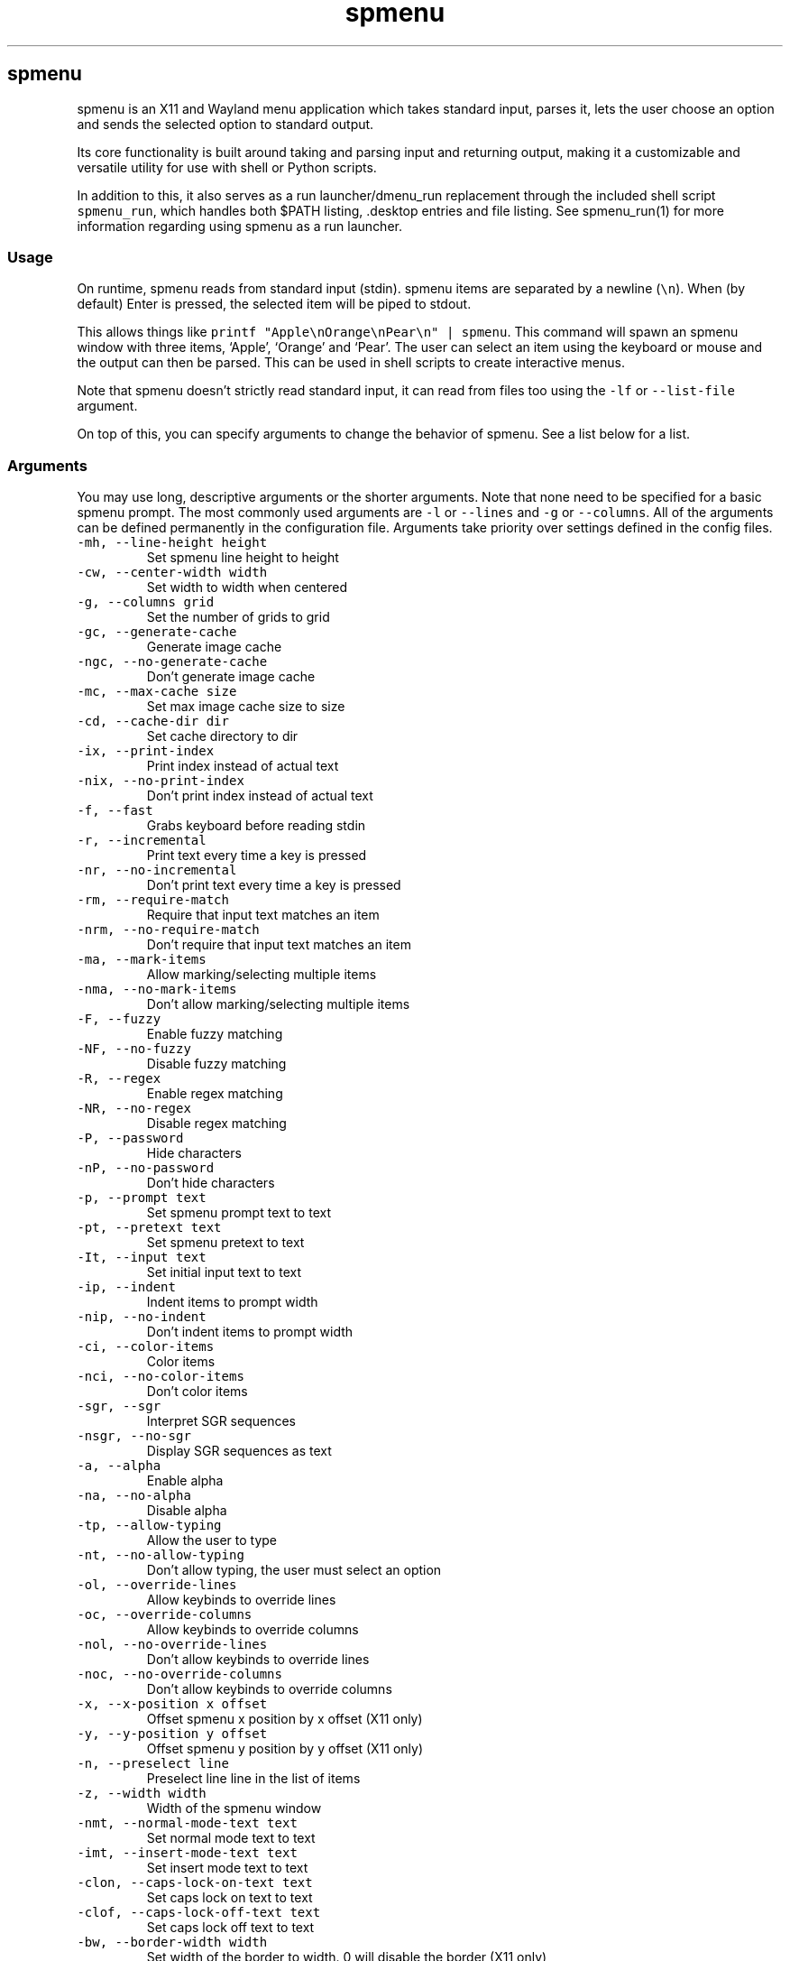 '\" t
.\" Automatically generated by Pandoc 3.1.2
.\"
.\" Define V font for inline verbatim, using C font in formats
.\" that render this, and otherwise B font.
.ie "\f[CB]x\f[]"x" \{\
. ftr V B
. ftr VI BI
. ftr VB B
. ftr VBI BI
.\}
.el \{\
. ftr V CR
. ftr VI CI
. ftr VB CB
. ftr VBI CBI
.\}
.TH "spmenu" "1" "" "3.2" "fancy dynamic menu"
.hy
.SH spmenu
.PP
spmenu is an X11 and Wayland menu application which takes standard
input, parses it, lets the user choose an option and sends the selected
option to standard output.
.PP
Its core functionality is built around taking and parsing input and
returning output, making it a customizable and versatile utility for use
with shell or Python scripts.
.PP
In addition to this, it also serves as a run launcher/dmenu_run
replacement through the included shell script \f[V]spmenu_run\f[R],
which handles both $PATH listing, .desktop entries and file listing.
See spmenu_run(1) for more information regarding using spmenu as a run
launcher.
.SS Usage
.PP
On runtime, spmenu reads from standard input (stdin).
spmenu items are separated by a newline (\f[V]\[rs]n\f[R]).
When (by default) Enter is pressed, the selected item will be piped to
stdout.
.PP
This allows things like
\f[V]printf \[dq]Apple\[rs]nOrange\[rs]nPear\[rs]n\[dq] | spmenu\f[R].
This command will spawn an spmenu window with three items, `Apple',
`Orange' and `Pear'.
The user can select an item using the keyboard or mouse and the output
can then be parsed.
This can be used in shell scripts to create interactive menus.
.PP
Note that spmenu doesn\[cq]t strictly read standard input, it can read
from files too using the \f[V]-lf\f[R] or \f[V]--list-file\f[R]
argument.
.PP
On top of this, you can specify arguments to change the behavior of
spmenu.
See a list below for a list.
.SS Arguments
.PP
You may use long, descriptive arguments or the shorter arguments.
Note that none need to be specified for a basic spmenu prompt.
The most commonly used arguments are \f[V]-l\f[R] or \f[V]--lines\f[R]
and \f[V]-g\f[R] or \f[V]--columns\f[R].
All of the arguments can be defined permanently in the configuration
file.
Arguments take priority over settings defined in the config files.
.TP
\f[V]-mh, --line-height height\f[R]
Set spmenu line height to height
.TP
\f[V]-cw, --center-width width\f[R]
Set width to width when centered
.TP
\f[V]-g, --columns grid\f[R]
Set the number of grids to grid
.TP
\f[V]-gc, --generate-cache\f[R]
Generate image cache
.TP
\f[V]-ngc, --no-generate-cache\f[R]
Don\[cq]t generate image cache
.TP
\f[V]-mc, --max-cache size\f[R]
Set max image cache size to size
.TP
\f[V]-cd, --cache-dir dir\f[R]
Set cache directory to dir
.TP
\f[V]-ix, --print-index\f[R]
Print index instead of actual text
.TP
\f[V]-nix, --no-print-index\f[R]
Don\[cq]t print index instead of actual text
.TP
\f[V]-f, --fast\f[R]
Grabs keyboard before reading stdin
.TP
\f[V]-r, --incremental\f[R]
Print text every time a key is pressed
.TP
\f[V]-nr, --no-incremental\f[R]
Don\[cq]t print text every time a key is pressed
.TP
\f[V]-rm, --require-match\f[R]
Require that input text matches an item
.TP
\f[V]-nrm, --no-require-match\f[R]
Don\[cq]t require that input text matches an item
.TP
\f[V]-ma, --mark-items\f[R]
Allow marking/selecting multiple items
.TP
\f[V]-nma, --no-mark-items\f[R]
Don\[cq]t allow marking/selecting multiple items
.TP
\f[V]-F, --fuzzy\f[R]
Enable fuzzy matching
.TP
\f[V]-NF, --no-fuzzy\f[R]
Disable fuzzy matching
.TP
\f[V]-R, --regex\f[R]
Enable regex matching
.TP
\f[V]-NR, --no-regex\f[R]
Disable regex matching
.TP
\f[V]-P, --password\f[R]
Hide characters
.TP
\f[V]-nP, --no-password\f[R]
Don\[cq]t hide characters
.TP
\f[V]-p, --prompt text\f[R]
Set spmenu prompt text to text
.TP
\f[V]-pt, --pretext text\f[R]
Set spmenu pretext to text
.TP
\f[V]-It, --input text\f[R]
Set initial input text to text
.TP
\f[V]-ip, --indent\f[R]
Indent items to prompt width
.TP
\f[V]-nip, --no-indent\f[R]
Don\[cq]t indent items to prompt width
.TP
\f[V]-ci, --color-items\f[R]
Color items
.TP
\f[V]-nci, --no-color-items\f[R]
Don\[cq]t color items
.TP
\f[V]-sgr, --sgr\f[R]
Interpret SGR sequences
.TP
\f[V]-nsgr, --no-sgr\f[R]
Display SGR sequences as text
.TP
\f[V]-a, --alpha\f[R]
Enable alpha
.TP
\f[V]-na, --no-alpha\f[R]
Disable alpha
.TP
\f[V]-tp, --allow-typing\f[R]
Allow the user to type
.TP
\f[V]-nt, --no-allow-typing\f[R]
Don\[cq]t allow typing, the user must select an option
.TP
\f[V]-ol, --override-lines\f[R]
Allow keybinds to override lines
.TP
\f[V]-oc, --override-columns\f[R]
Allow keybinds to override columns
.TP
\f[V]-nol, --no-override-lines\f[R]
Don\[cq]t allow keybinds to override lines
.TP
\f[V]-noc, --no-override-columns\f[R]
Don\[cq]t allow keybinds to override columns
.TP
\f[V]-x, --x-position x offset\f[R]
Offset spmenu x position by x offset (X11 only)
.TP
\f[V]-y, --y-position y offset\f[R]
Offset spmenu y position by y offset (X11 only)
.TP
\f[V]-n, --preselect line\f[R]
Preselect line line in the list of items
.TP
\f[V]-z, --width width\f[R]
Width of the spmenu window
.TP
\f[V]-nmt, --normal-mode-text text\f[R]
Set normal mode text to text
.TP
\f[V]-imt, --insert-mode-text text\f[R]
Set insert mode text to text
.TP
\f[V]-clon, --caps-lock-on-text text\f[R]
Set caps lock on text to text
.TP
\f[V]-clof, --caps-lock-off-text text\f[R]
Set caps lock off text to text
.TP
\f[V]-bw, --border-width width\f[R]
Set width of the border to width.
0 will disable the border (X11 only)
.TP
\f[V]-so, --sort\f[R]
Sort matches
.TP
\f[V]-nso, --no-sort\f[R]
Don\[cq]t sort matches
.TP
\f[V]-pri, --priority pri1,pri2,pri3\f[R]
Specify a list of items that take priority
.TP
\f[V]-s, --case-sensitive\f[R]
Use case-sensitive matching
.TP
\f[V]-ns, --case-insensitive\f[R]
Use case-insensitive matching
.TP
\f[V]-nm, --normal\f[R]
Start spmenu in normal mode
.TP
\f[V]-im, --insert\f[R]
Start spmenu in insert mode
.TP
\f[V]-t, --top\f[R]
Position spmenu at the top of the screen
.TP
\f[V]-b, --bottom\f[R]
Position spmenu at the bottom of the screen
.TP
\f[V]-c, --center\f[R]
Position spmenu at the center of the screen
.TP
\f[V]-itt, --item-top\f[R]
Position items above all other elements
.TP
\f[V]-itb, --item-bottom\f[R]
Position items below all other elements
.TP
\f[V]-hm, --hide-mode\f[R]
Hide mode indicator
.TP
\f[V]-hit, --hide-item\f[R]
Hide items
.TP
\f[V]-hmc, --hide-match-count\f[R]
Hide match count
.TP
\f[V]-hla, --hide-left-arrow\f[R]
Hide left arrow
.TP
\f[V]-hra, --hide-right-arrow\f[R]
Hide right arrow
.TP
\f[V]-hpr, --hide-prompt\f[R]
Hide prompt
.TP
\f[V]-hpt, --hide-pretext\f[R]
Hide pretext
.TP
\f[V]-hip, --hide-input\f[R]
Hide input
.TP
\f[V]-hpl, --hide-powerline\f[R]
Hide powerline
.TP
\f[V]-hc, --hide-caret, --hide-cursor\f[R]
Hide caret
.TP
\f[V]-hhl, --hide-highlighting\f[R]
Hide highlight
.TP
\f[V]-hi, --hide-image\f[R]
Hide image
.TP
\f[V]-hcl, --hide-caps\f[R]
Hide caps lock indicator
.TP
\f[V]-sm, --show-mode\f[R]
Show mode indicator
.TP
\f[V]-sit, --show-item\f[R]
Show items
.TP
\f[V]-smc, --show-match-count\f[R]
Show match count
.TP
\f[V]-sla, --show-left-arrow\f[R]
Show left arrow
.TP
\f[V]-sra, --show-right-arrow\f[R]
Show right arrow
.TP
\f[V]-spr, --show-prompt\f[R]
Show prompt
.TP
\f[V]-sin, --show-input\f[R]
Show input
.TP
\f[V]-spl, --show-powerline\f[R]
Show powerline
.TP
\f[V]-sc, --show-caret, --show-cursor\f[R]
Show caret
.TP
\f[V]-shl, --show-highlighting\f[R]
Show highlight
.TP
\f[V]-si, --show-image\f[R]
Show image
.TP
\f[V]-scl, --show-caps\f[R]
Show caps lock indicator
.TP
\f[V]-xrdb, --xrdb\f[R]
Load .Xresources on runtime (X11 only)
.TP
\f[V]-nxrdb, --no-xrdb\f[R]
Don\[cq]t load .Xresources on runtime (X11 only)
.TP
\f[V]-m, --monitor monitor\f[R]
Specify a monitor to run spmenu on (X11 only)
.TP
\f[V]-w, --embed window id\f[R]
Embed spmenu inside window id (X11 only)
.TP
\f[V]-H, --hist-file hist file\f[R]
Specify a file to save the history to
.TP
\f[V]-lf, --list-file list file\f[R]
Specify a file to load entries from
.TP
\f[V]-ig, --image-gaps gaps\f[R]
Set image gaps to gaps
.TP
\f[V]-txp, --text-padding padding\f[R]
Set text padding to padding
.TP
\f[V]-vem, --vertical-margin margin\f[R]
Set the vertical margin to margin
.TP
\f[V]-hom, --horizontal-margin margin\f[R]
Set the horizontal margin to margin
.TP
\f[V]-lp, --vertical-padding padding\f[R]
Set the vertical padding to padding
.TP
\f[V]-hp, --horizontal-padding padding\f[R]
Set the horizontal padding to padding
.TP
\f[V]-la, --left-arrow-symbol symbol\f[R]
Set the left arrow to symbol
.TP
\f[V]-ra, --right-arrow-symbol symbol\f[R]
Set the right arrow to symbol
.TP
\f[V]-is, --image-size size\f[R]
Image size
.TP
\f[V]-it, --image-top\f[R]
Position the image at the top
.TP
\f[V]-ib, --image-bottom\f[R]
Position the image at the bottom
.TP
\f[V]-ic, --image-center\f[R]
Position the image in the center
.TP
\f[V]-itc, --image-topcenter\f[R]
Position the image in the top center
.TP
\f[V]-ir, --image-resize\f[R]
Allow spmenu to resize itself to fit the image
.TP
\f[V]-nir, --no-image-resize\f[R]
Don\[cq]t allow spmenu to resize itself to fit the image
.TP
\f[V]-di, --display-icons\f[R]
Display the images as icons
.TP
\f[V]-df, --display-image\f[R]
Display the images as images in the image pane
.TP
\f[V]-wm, --managed, --x11-client\f[R]
Spawn spmenu as a window manager controlled client/window (X11 only)
.TP
\f[V]-nwm, --unmanaged\f[R]
Don\[cq]t spawn spmenu as a window manager controlled client/window (X11
only)
.TP
\f[V]-cf, --config-file file\f[R]
Set config file to load to file
.TP
\f[V]-lcfg, --load-config\f[R]
Load spmenu configuration (\[ti]/.config/spmenu/spmenu.conf) on runtime
.TP
\f[V]-ncfg, --no-load-config\f[R]
Don\[cq]t load spmenu configuration (\[ti]/.config/spmenu/spmenu.conf)
on runtime
.TP
\f[V]-bf, --bind-file file\f[R]
Set bind file to load to file
.TP
\f[V]-lbi, --load-binds\f[R]
Exclusively load binds from file (\[ti]/.config/spmenu/binds.conf) on
runtime
.TP
\f[V]-nlbi, --no-load-binds\f[R]
Don\[cq]t exclusively load binds from file
(\[ti]/.config/spmenu/binds.conf) on runtime
.TP
\f[V]-tm, --theme theme\f[R]
Load theme `theme' on runtime
.TP
\f[V]-ltm, --load-theme\f[R]
Load theme (\[ti]/.config/spmenu/theme.conf) on runtime
.TP
\f[V]-nltm, --no-load-theme\f[R]
Don\[cq]t load theme (\[ti]/.config/spmenu/theme.conf) on runtime
.TP
\f[V]-x11, --x11\f[R]
Run spmenu in X11 mode
.TP
\f[V]-wl, --wayland\f[R]
Run spmenu in Wayland mode
.TP
\f[V]-v, --version\f[R]
Print spmenu version to stdout
.TP
\f[V]-rv, --raw-version\f[R]
Print raw spmenu version number to stdout
.TP
\f[V]-fl, --feature-list\f[R]
List the state of all features that can be toggled
.TP
\f[V]-fn, --font font\f[R]
Set the spmenu font to font
.TP
\f[V]-nif, --normal-item-foreground color\f[R]
Set the normal item foreground color
.TP
\f[V]-nib, --normal-item-background color\f[R]
Set the normal item background color
.TP
\f[V]-nnif, --normal-next-item-foreground color\f[R]
Set the normal next item foreground color
.TP
\f[V]-nnib, --normal-next-item-background color\f[R]
Set the normal next item background color
.TP
\f[V]-sif, --selected-item-foreground color\f[R]
Set the selected item foreground color
.TP
\f[V]-sib, --selected-item-background color\f[R]
Set the selected item background color
.TP
\f[V]-npf, --normal-item-priority-foreground color\f[R]
Set the normal item (high priority) foreground color
.TP
\f[V]-npb, --normal-item-priority-background color\f[R]
Set the normal item (high priority) background color
.TP
\f[V]-spf, --selected-item-priority-foreground color\f[R]
Set the selected item (high priority) foreground color
.TP
\f[V]-spb, --selected-item-priority-background color\f[R]
Set the selected item (high priority) background color
.TP
\f[V]-pfg, --prompt-foreground color\f[R]
Set the prompt foreground color
.TP
\f[V]-pbg, --prompt-background color\f[R]
Set the prompt background color
.TP
\f[V]-ifg, --input-foreground color\f[R]
Set input foreground color
.TP
\f[V]-ibg, --input-background color\f[R]
Set input background color
.TP
\f[V]-ptfg, --pretext-foreground color\f[R]
Set pretext foreground color
.TP
\f[V]-ptbg, --pretext-background color\f[R]
Set pretext background color
.TP
\f[V]-mnbg, --menu-background color\f[R]
Set the menu background color
.TP
\f[V]-nhf, --normal-highlight-foreground color\f[R]
Set the normal highlight foreground color
.TP
\f[V]-nhb, --normal-highlight-background color\f[R]
Set the normal highlight background color
.TP
\f[V]-shf, --selected-highlight-foreground color\f[R]
Set the selected highlight foreground color
.TP
\f[V]-shb, --selected-highlight-background color\f[R]
Set the selected highlight background color
.TP
\f[V]-nfg, --number-foreground color\f[R]
Set the foreground color for the match count
.TP
\f[V]-nbg, --number-background color\f[R]
Set the background color for the match count
.TP
\f[V]-mfg, --mode-foreground color\f[R]
Set the foreground color for the mode indicator
.TP
\f[V]-mbg, --mode-background color\f[R]
Set the background color for the mode indicator
.TP
\f[V]-laf, --left-arrow-foreground color\f[R]
Set the left arrow foreground color
.TP
\f[V]-raf, --right-arrow-foreground color\f[R]
Set the right arrow foreground color
.TP
\f[V]-lab, --left-arrow-background color\f[R]
Set the left arrow background color
.TP
\f[V]-rab, --right-arrow-background color\f[R]
Set the right arrow background color
.TP
\f[V]-cfc, --caret-foreground color\f[R]
Set the caret foreground color
.TP
\f[V]-cbc, --caret-background color\f[R]
Set the caret background color
.TP
\f[V]-bc, --border-background color\f[R]
Set the border color
.TP
\f[V]-sgr0, --sgr0 color\f[R]
Set the SGR 0 color
.TP
\f[V]-sgr1, --sgr1 color\f[R]
Set the SGR 1 color
.TP
\f[V]-sgr2, --sgr2 color\f[R]
Set the SGR 2 color
.TP
\f[V]-sgr3, --sgr3 color\f[R]
Set the SGR 3 color
.TP
\f[V]-sgr4, --sgr4 color\f[R]
Set the SGR 4 color
.TP
\f[V]-sgr5, --sgr5 color\f[R]
Set the SGR 5 color
.TP
\f[V]-sgr6, --sgr6 color\f[R]
Set the SGR 6 color
.TP
\f[V]-sgr7, --sgr7 color\f[R]
Set the SGR 7 color
.TP
\f[V]-sgr8, --sgr8 color\f[R]
Set the SGR 8 color
.TP
\f[V]-sgr9, --sgr9 color\f[R]
Set the SGR 9 color
.TP
\f[V]-sgr10, --sgr10 color\f[R]
Set the SGR 10 color
.TP
\f[V]-sgr11, --sgr11 color\f[R]
Set the SGR 11 color
.TP
\f[V]-sgr12, --sgr12 color\f[R]
Set the SGR 12 color
.TP
\f[V]-sgr13, --sgr13 color\f[R]
Set the SGR 13 color
.TP
\f[V]-sgr14, --sgr14 color\f[R]
Set the SGR 14 color
.TP
\f[V]-sgr15, --sgr15 color\f[R]
Set the SGR 15 color
.PP
dmenu compatibility can be achieved using these arguments:
.TP
\f[V]-S\f[R]
Don\[cq]t sort matches
.TP
\f[V]-i\f[R]
Use case-insensitive matching
.TP
\f[V]-nb color\f[R]
Set the normal background color
.TP
\f[V]-nf color\f[R]
Set the normal foreground color
.TP
\f[V]-sb color\f[R]
Set the selected background color
.TP
\f[V]-sf color\f[R]
Set the selected foreground color
.PP
There are more options, that can be set in the configuration file but
not using arguments passed to spmenu.
.SS Matching
.PP
\f[V]printf \[dq]Apple\[rs]nPear\[rs]nBanana\[rs]n\[dq] | spmenu\f[R]
.PP
With the default configuration, typing in \f[V]Apple\f[R],
\f[V]apple\f[R], \f[V]aPpLe\f[R] and \f[V]pple\f[R] will match
\f[V]Apple\f[R] in this example.
Matching is case insensitive, and fuzzy matching is enabled by default.
You can disable fuzzy matching and enable case sensitivity using
arguments, or by enabling it in the configuration.
.PP
\f[V]printf \[dq]1 Apple\[rs]nOne Apple\[rs]n\[dq] | spmenu\f[R]
.PP
spmenu also supports regex matching, but it is not enabled by default.
Therefore, typing in \f[V][0-9]\f[R] will return no matches.
In the default configuration, you can press Ctrl+r to enable regex
matching.
Now typing in \f[V][0-9]\f[R] will return the \f[V]1 Apple\f[R] entry,
but not the \f[V]One Apple\f[R] entry.
Of course, more advanced regex can be used as well.
.SS Modes
.PP
There are two modes.
Normal mode and Insert mode.
These modes are of course similar to Vim.
While modes are used by default, it is possible to move all keybinds to
Insert mode, restoring the original dmenu behavior.
.PP
Normal mode is the mode spmenu starts in unless a mode argument is
specified or another mode is set in the configuration file.
Note that if \f[V]forceinsertmode\f[R] is enabled, Normal mode cannot be
used and spmenu will start in Insert mode instead.
.PP
In normal mode, all keys perform some action, but you cannot type any
actual text to filter items.
This mode is commonly used for navigation, general keybinds, as well as
quickly selecting an item.
By default though, this mode is not used.
.PP
Insert mode is entered through (by default) pressing \f[V]i\f[R] in
normal mode.
In this mode, most keybinds do nothing.
When you are in insert mode, you filter items by typing text into the
field.
.PP
Once you\[cq]re done with insert mode and normal mode is enabled, you
can press (by default) Escape to enter normal mode again.
.PP
All of these keybinds can be overriden in the configuration file.
Should you unbind your switchmode key, you can always press
\f[V]Ctrl+Alt+Delete\f[R] to exit spmenu, allowing you to fix your
spmenu configuration.
.SS History buffer
.PP
spmenu allows you to specify a history file using the \f[V]-H\f[R]
argument.
When this argument is specified, the selected item(s) will be appended
to the file.
In spmenu.conf, you can specify a max number of entries, and whether you
want duplicate entries or not.
.PP
To access the history buffer, call \f[V]viewhist\f[R].
By default, the keybind for that is Shift+h in normal mode.
You can also access it by clicking the match indicator.
To hide the history buffer again, call \f[V]viewhist\f[R].
.PP
If \f[V]-H\f[R] is not specified, the history buffer will not be
available, and calling \f[V]viewhist\f[R] will do nothing.
.SS -p option
.PP
spmenu has a \f[V]-p\f[R] or \f[V]--prompt\f[R] option.
It allows you to specify text to display next to the item list.
It is displayed on the left side of the spmenu window.
It should be noted that the prompt is purely visual though.
.PP
It may be useful when you want to display information, such as the
current directory or what the items actually do.
This is a field that can be overriden with almost any text.
.SS Displaying images
.PP
spmenu supports displaying images.
This image is placed on the left side of the menu window, as long as
spmenu isn\[cq]t a single line.
.PP
To use an image, pipe \f[V]img:///path/to/image\f[R] to spmenu.
If you want you can specify arguments like usual.
Note that you should add a Tab (\f[V]\[rs]t\f[R]) character after the
path to the image file.
Otherwise the text after will be interpreted as part of the filename and
the image will not be drawn.
.PP
Any text after the Tab character will be interpreted as a regular item.
In practice, drawing an image might look like this:
.PP
\f[V]printf \[dq]img:///path/to/image\[rs]tLook at that image, isn\[aq]t it awesome?\[rs]n\[dq] | spmenu\f[R]
.PP
There are also a few image related arguments, such as:
.PP
\f[V]-is\f[R], \f[V]-ig\f[R], \f[V]-it\f[R], \f[V]-ib\f[R],
\f[V]-ic\f[R], \f[V]-itc\f[R] and \f[V]-gc\f[R].
.PP
Vector images (such as .svg) can be displayed too in the same way.
This is all done using \f[V]imlib2\f[R] and \f[V]cairo\f[R] so as long
as imlib2 support it, it can be used.
.PP
If the image cannot be located, isn\[cq]t a valid format or cannot be
displayed for some reason, the space where the image would be displayed
is blank.
.SS Colored text
.PP
spmenu supports colored text through SGR sequences.
This is the same colors that you might already be using in your shell
scripts.
This means you can pipe practically any colored shell script straight
into spmenu, no need to filter the output or anything.
.PP
Not only does it support colored text, but it also supports colored
backgrounds.
This allows something similar to the emoji highlight patch on the
suckless website, except even more useful.
.PP
Example:
\f[V]printf \[dq]\[rs]033[0;44m😀\[rs]033[0m Emoji highlighting\[rs]n\[dq] | spmenu --columns 1\f[R]
.PP
It should be noted that font sequences are not yet supported.
See `SGR sequences' for more information.
.SS SGR sequences
.PP
SGR sequences (ANSI escape codes) can be used to set the color of spmenu
items.
Here\[cq]s a simple table of good SGR sequences.
Note that sequences can also be combined, and that this isn\[cq]t the
only way to format them.
.PP
.TS
tab(@);
lw(12.7n) lw(57.3n).
T{
Sequence
T}@T{
Description
T}
_
T{
\[rs]033[0m
T}@T{
Reset foreground and background color and alpha
T}
T{
\[rs]033[0;3nm
T}@T{
Set foreground color to normal color index `n' (0-7)
T}
T{
\[rs]033[1;3nm
T}@T{
Set foreground color to bright color index `n' (0-7)
T}
T{
\[rs]033[0;4nm
T}@T{
Set background color to normal color index `n' (0-7)
T}
T{
\[rs]033[1;4nm
T}@T{
Set background color to bright color index `n' (0-7)
T}
T{
\[rs]033[38;2;r;g;bm
T}@T{
Set foreground color to a specified RGB color, r is red, g is green, b
is blue
T}
T{
\[rs]033[48;2;r;g;bm
T}@T{
Set background color to a specified RGB color, r is red, g is green, b
is blue
T}
T{
\[rs]033[38;5;nm
T}@T{
Set foreground color to color index `n' (0-256)
T}
T{
\[rs]033[48;5;nm
T}@T{
Set background color to color index `n' (0-256)
T}
T{
\[rs]033[39m
T}@T{
Reset foreground color and alpha
T}
T{
\[rs]033[49m
T}@T{
Reset background color and alpha
T}
T{
;
T}@T{
Semicolon is used as a separator
T}
T{
m
T}@T{
Ends the sequence
T}
.TE
.PP
Other sequences \f[I]may\f[R] be supported but are not listed here.
In any case, this allows for all RGB colors to be theoretically used all
at the same time.
.PP
For example, to set the foreground color to red and print `Hello world',
one could do the following:
\f[V]printf \[aq]\[rs]033[0;31mHello world\[rs]n\[dq] | spmenu\f[R] This
will set the foreground color to \f[V]sgr1\f[R] in the config/theme
file.
You can do this for \f[V]sgr0\f[R] through \f[V]sgr7\f[R].
To access \f[V]sgr8\f[R] through \f[V]sgr15\f[R] you use
\f[V]\[rs]033[1\f[R] rather than \f[V]\[rs]033[0\f[R], specifying that
you want bright colors to be used.
.PP
As for 256 colors, you simply specify a value between 0 and 256.
These colors are built into spmenu and cannot be overridden.
They are only really implemented into spmenu for compatibility, in
practice you should use true color sequences instead, as they are much
more flexible.
.PP
True color is slightly more complicated.
For example, to print black text on a white background, one could do
something like this:
\f[V]printf \[dq]\[rs]033[48;2;255;255;255;38;2;0;0;0mTest\[rs]033[0m\[rs]n\[dq] | spmenu\f[R]
.PP
This might look confusing if you aren\[cq]t familiar with these
sequences, but it\[cq]s fairly simple.
First we set the background color and specify that this is a true color
sequence.
(\f[V]48;2\f[R]) Then we set the red, green and blue channel to fully
opaque (\f[V]255;255;255\f[R] for red;green;blue), resulting in white.
Then we repeat this for a foreground color (\f[V]38;2\f[R]) but replace
\f[V]255\f[R] with \f[V]0\f[R], which results in black.
Do however note that you don\[cq]t need to specify \f[I]both\f[R] a
foreground and background color.
.PP
\f[B]Note: Background colors will used until a reset sequence is
found.\f[R]
.SS Pango markup and text formatting
.PP
Because spmenu uses Pango and Cairo for text drawing, Pango markup can
be used to format text and other elements.
.PP
Pango markup allows you to style text similar to an HTML document.
It also provides the \f[V]<span>\f[R] tag, which can be used to do
surprisingly complex things, such as drawing shapes.
.PP
There are many convenient tags as well which can be used to avoid using
a \f[V]<span>\f[R] tag, such as:
.TP
\f[V]<b>\f[R]
\f[B]Bold\f[R] text (\f[V]<b>Bold</b>\f[R])
.TP
\f[V]<i>\f[R]
\f[I]Italic\f[R] text (\f[V]<i>Italic</i>\f[R])
.TP
\f[V]<s>\f[R]
Strikethrough text (\f[V]<s>Strikethrough</s>\f[R])
.TP
\f[V]<u>\f[R]
Underline text (\f[V]<u>Underline</u>\f[R])
.TP
\f[V]<sub>\f[R]
Subscript (\f[V]<sub>Subscript</sub>\f[R])
.TP
\f[V]<sup>\f[R]
Superscript (\f[V]<sup>Supscript</sup>\f[R])
.TP
\f[V]<tt>\f[R]
Monospace font (\f[V]<tt>Monospaced font is used here</tt>\f[R])
.TP
\f[V]<small>\f[R]
Small text (\f[V]<small>text is so small here</small>\f[R])
.TP
\f[V]<big>\f[R]
Big text (\f[V]<big>text is so big here</big>\f[R])
.PP
You can also color foreground or background text using the
\f[V]<span>\f[R] tag.
For example
\f[V]<span foreground=\[dq]#FFFF00\[dq] background=\[dq]#00FFFF\[dq]>text</span>\f[R]
will color the foreground and background.
Of course, this is a bad way to color text in spmenu because SGR
sequences can be used instead.
.PP
Note that Pango markup is NOT escaped, and is piped to stdout.
Therefore you need to parse it manually.
Doing so with \f[V]sed\f[R] is very easy.
For example:
\f[V]... | spmenu ... | sed \[aq]s/<big>//g; s/</big>//g\[aq]\f[R]
.PP
See this page (https://docs.gtk.org/Pango/pango_markup.html) for more
information.
.SS Configuration
.PP
Unlike dmenu, spmenu has a configuration file which can be edited by
hand.
It is located in \[ti]/.config/spmenu/spmenu.conf, but you can override
this by exporting \f[V]$XDG_CONFIG_HOME\f[R].
.PP
When spmenu is installed, it copies a sample configuration to
/usr/share/spmenu/spmenu.conf.
You can copy this to your \f[V].config/spmenu\f[R] directory.
This configuration file is loaded on startup.
.PP
You can also include other configuration files in the configuration file
using \f[V]\[at]include \[dq]path/to/config\[dq]\f[R], useful if you
wish to split your config file up into multiple segments.
.PP
Note that spmenu also has a \f[V]binds.conf\f[R] configuration file,
which isn\[cq]t used very much.
This file is documented well
here (https://spmenu.speedie.site/binds.conf+documentation).
.SS Keybinds
.PP
You can set keybinds through the config file.
A default config file is available after installing spmenu.
This configuration file has identical keybinds to the default hardcoded
keybinds.
.PP
By default, the configuration file will ignore all hardcoded keybinds to
prevent keybind conflicts, but if you do not like this behavior you can
simply set \f[V]ignoreglobalkeys = 0\f[R].
.PP
Note that if you do unbind your exit or switchmode key by accident and
find that you cannot exit spmenu, press \f[V]Ctrl+Alt+Delete\f[R].
This is a hardcoded keybind which cannot be disabled from the
configuration file.
.PP
These are the default keybinds.
.PP
.TS
tab(@);
lw(14.0n) lw(14.0n) lw(14.0n) lw(14.0n) lw(14.0n).
T{
Mode
T}@T{
Modifier
T}@T{
Key
T}@T{
Function
T}@T{
Argument
T}
_
T{
-1
T}@T{
0
T}@T{
Return
T}@T{
selectitem
T}@T{
+1
T}
T{
-1
T}@T{
Shift
T}@T{
Return
T}@T{
selectitem
T}@T{
0
T}
T{
-1
T}@T{
Ctrl
T}@T{
Return
T}@T{
markitem
T}@T{
0
T}
T{
-1
T}@T{
0
T}@T{
Tab
T}@T{
complete
T}@T{
0
T}
T{
-1
T}@T{
Ctrl
T}@T{
v
T}@T{
paste
T}@T{
2
T}
T{
-1
T}@T{
Ctrl+Shift
T}@T{
v
T}@T{
paste
T}@T{
1
T}
T{
-1
T}@T{
0
T}@T{
BackSpace
T}@T{
backspace
T}@T{
0
T}
T{
-1
T}@T{
Ctrl
T}@T{
BackSpace
T}@T{
deleteword
T}@T{
0
T}
T{
-1
T}@T{
Ctrl
T}@T{
Left
T}@T{
moveword
T}@T{
-1
T}
T{
-1
T}@T{
Ctrl
T}@T{
Right
T}@T{
moveword
T}@T{
+1
T}
T{
-1
T}@T{
0
T}@T{
Left
T}@T{
movecursor
T}@T{
-1
T}
T{
-1
T}@T{
0
T}@T{
Right
T}@T{
movecursor
T}@T{
+1
T}
T{
-1
T}@T{
Ctrl+Shift
T}@T{
p
T}@T{
setprofile
T}@T{
0
T}
T{
-1
T}@T{
Ctrl
T}@T{
k
T}@T{
setlines
T}@T{
+1
T}
T{
-1
T}@T{
Ctrl
T}@T{
j
T}@T{
setlines
T}@T{
-1
T}
T{
-1
T}@T{
Ctrl
T}@T{
h
T}@T{
setcolumns
T}@T{
+1
T}
T{
-1
T}@T{
Ctrl
T}@T{
l
T}@T{
setcolumns
T}@T{
-1
T}
T{
-1
T}@T{
0
T}@T{
Print
T}@T{
screenshot
T}@T{
0
T}
T{
0
T}@T{
0
T}@T{
i
T}@T{
switchmode
T}@T{
0
T}
T{
0
T}@T{
Ctrl
T}@T{
equal
T}@T{
setimgsize
T}@T{
+10
T}
T{
0
T}@T{
Ctrl
T}@T{
minus
T}@T{
setimgsize
T}@T{
-10
T}
T{
0
T}@T{
Shift
T}@T{
0
T}@T{
defaultimg
T}@T{
0
T}
T{
0
T}@T{
0
T}@T{
o
T}@T{
setimgpos
T}@T{
+1
T}
T{
0
T}@T{
Ctrl
T}@T{
1
T}@T{
setimggaps
T}@T{
-10
T}
T{
0
T}@T{
Ctrl
T}@T{
2
T}@T{
setimggaps
T}@T{
+10
T}
T{
0
T}@T{
0
T}@T{
t
T}@T{
toggleimg
T}@T{
0
T}
T{
0
T}@T{
0
T}@T{
p
T}@T{
paste
T}@T{
2
T}
T{
0
T}@T{
0
T}@T{
q
T}@T{
flipimg
T}@T{
1
T}
T{
0
T}@T{
0
T}@T{
w
T}@T{
flipimg
T}@T{
0
T}
T{
0
T}@T{
0
T}@T{
k
T}@T{
moveup
T}@T{
0
T}
T{
0
T}@T{
0
T}@T{
j
T}@T{
movedown
T}@T{
0
T}
T{
0
T}@T{
0
T}@T{
h
T}@T{
moveleft
T}@T{
0
T}
T{
0
T}@T{
0
T}@T{
l
T}@T{
moveright
T}@T{
0
T}
T{
0
T}@T{
Ctrl
T}@T{
u
T}@T{
moveup
T}@T{
5
T}
T{
0
T}@T{
Ctrl
T}@T{
d
T}@T{
movedown
T}@T{
5
T}
T{
0
T}@T{
0
T}@T{
u
T}@T{
togglehighlight
T}@T{
0
T}
T{
0
T}@T{
Shift
T}@T{
h
T}@T{
viewhist
T}@T{
0
T}
T{
0
T}@T{
0
T}@T{
d
T}@T{
clear
T}@T{
0
T}
T{
0
T}@T{
Shift
T}@T{
d
T}@T{
clearins
T}@T{
0
T}
T{
0
T}@T{
0
T}@T{
Escape
T}@T{
quit
T}@T{
0
T}
T{
0
T}@T{
0
T}@T{
g
T}@T{
movestart
T}@T{
0
T}
T{
0
T}@T{
Shift
T}@T{
g
T}@T{
moveend
T}@T{
0
T}
T{
0
T}@T{
Ctrl
T}@T{
p
T}@T{
navhistory
T}@T{
-1
T}
T{
0
T}@T{
Ctrl
T}@T{
n
T}@T{
navhistory
T}@T{
+1
T}
T{
1
T}@T{
0
T}@T{
Escape
T}@T{
switchmode
T}@T{
0
T}
T{
1
T}@T{
Ctrl
T}@T{
r
T}@T{
toggleregex
T}@T{
0
T}
.TE
.SS Mouse
.PP
spmenu supports mouse clicks.
The following parts can be clicked on:
.IP \[bu] 2
\f[V]ClickWindow\f[R]
.RS 2
.IP \[bu] 2
Clicking on the spmenu window
.RE
.IP \[bu] 2
\f[V]ClickPrompt\f[R]
.RS 2
.IP \[bu] 2
Clicking on the prompt
.RE
.IP \[bu] 2
\f[V]ClickInput\f[R]
.RS 2
.IP \[bu] 2
Clicking on the input
.RE
.IP \[bu] 2
\f[V]ClickLArrow\f[R]
.RS 2
.IP \[bu] 2
Clicking on the left arrow
.RE
.IP \[bu] 2
\f[V]ClickRArrow\f[R]
.RS 2
.IP \[bu] 2
Clicking on the right arrow
.RE
.IP \[bu] 2
\f[V]ClickItem\f[R]
.RS 2
.IP \[bu] 2
Clicking on an item
.RE
.IP \[bu] 2
\f[V]ClickImage\f[R]
.RS 2
.IP \[bu] 2
Clicking on an image
.RE
.IP \[bu] 2
\f[V]ClickNumber\f[R]
.RS 2
.IP \[bu] 2
Clicking on the match count indicator
.RE
.IP \[bu] 2
\f[V]ClickCaps\f[R]
.RS 2
.IP \[bu] 2
Clicking on the caps lock indicator
.RE
.IP \[bu] 2
\f[V]ClickMode\f[R]
.RS 2
.IP \[bu] 2
Clicking on the mode indicator
.RE
.IP \[bu] 2
\f[V]None\f[R]
.RS 2
.IP \[bu] 2
Any click
.RE
.PP
For information on the different functions you can pass, see the bottom
of this man page, `List of all configurable functions'.
.PP
You can set mouse binds through the config file.
A default config file is available after installing spmenu.
This configuration file has identical keybinds to the default hardcoded
keybinds.
.PP
By default, the configuration file will ignore all hardcoded mouse binds
to prevent conflicts, but if you do not like this behavior you can
simply set \f[V]ignoreglobalmouse = 0\f[R].
.PP
These are the default mouse binds.
Mode does not apply for mouse binds.
.PP
.TS
tab(@);
lw(17.5n) lw(17.5n) lw(17.5n) lw(17.5n).
T{
Click
T}@T{
Button
T}@T{
Function
T}@T{
Argument
T}
_
T{
ClickInput
T}@T{
Left Click
T}@T{
clear
T}@T{
0
T}
T{
ClickPrompt
T}@T{
Left Click
T}@T{
clear
T}@T{
0
T}
T{
ClickMode
T}@T{
Left Click
T}@T{
switchmode
T}@T{
0
T}
T{
ClickNumber
T}@T{
Left Click
T}@T{
viewhist
T}@T{
0
T}
T{
ClickItem
T}@T{
Left Click
T}@T{
selecthover
T}@T{
0
T}
T{
ClickItem
T}@T{
Right Click
T}@T{
markhover
T}@T{
0
T}
T{
None
T}@T{
Scroll Up
T}@T{
moveprev
T}@T{
0
T}
T{
None
T}@T{
Scroll Down
T}@T{
movenext
T}@T{
0
T}
.TE
.SS .Xresources
.PP
\f[B]NOTE: Only applies for X11 users\f[R]
.PP
spmenu also has .Xresources (xrdb) support built in.
It reads the xrdb (.Xresources database) on runtime.
You may disable it by passing -nxrdb, or enable it by passing -xrdb.
You can also set this in the config file.
.PP
You can also use wildcards (such as \f[V]*\f[R]) to achieve a global
colorscheme.
Programs like \f[V]pywal\f[R] do this to apply universal colorschemes.
.PP
\f[V]spmenu.color0\f[R] through \f[V]spmenu.color15\f[R] and
\f[V]spmenu.font\f[R] preferences are read by spmenu, these alter the
font and colorscheme spmenu uses.
.SS Themes
.PP
You could just \f[V]\[at]include\f[R] themes from the aforementioned
\f[V]spmenu.conf\f[R], but it\[cq]s kind of inconvenient.
For this reason, spmenu reads \f[V].config/spmenu/theme.conf\f[R] on
startup as well.
To apply a basic theme, you simply replace theme.conf with the theme you
want to use.
.PP
There is a Git
repository (https://git.speedie.site/speedie/spmenu-themes) and wiki
article (https://spmenu.speedie.site/User+themes) which contains a bunch
of themes written for spmenu, and you can use them as a template when
making your own themes.
You may also contribute to this repository if you have a theme to show.
.PP
Do however note that the theme file is \f[B]not\f[R] the same as the
config file.
There are quite a lot of differences, and many options are not
available.
This is by design, as these options should be set by the user, not the
theme.
.PP
Having a single theme file is not very convenient if you have many
themes because you constantly have to replace your theme file, so theme
managers exist to make this a bit easier.
spmenuify (https://git.speedie.site/speedie/spmenuify) is the official
theme manager, but you could use another one or write your own.
.PP
For more information on the theme.conf configuration file, see this
page (https://spmenu.speedie.site/theme.conf+documentation).
.SS List of all configurable functions
.PP
This is a list of all functions that can be called using a key or mouse
bind:
.IP \[bu] 2
\f[V]moveup\f[R]
.RS 2
.IP \[bu] 2
Move up by MAX(passed argument, 1)
.RE
.IP \[bu] 2
\f[V]movedown\f[R]
.RS 2
.IP \[bu] 2
Move down by MAX(passed argument, 1)
.RE
.IP \[bu] 2
\f[V]moveleft\f[R]
.RS 2
.IP \[bu] 2
Move left by MAX(passed argument, 1)
.RE
.IP \[bu] 2
\f[V]moveright\f[R]
.RS 2
.IP \[bu] 2
Move right by MAX(passed argument, 1)
.RE
.IP \[bu] 2
\f[V]movestart\f[R]
.RS 2
.IP \[bu] 2
Move to the first item
.RE
.IP \[bu] 2
\f[V]moveend\f[R]
.RS 2
.IP \[bu] 2
Move to the last item
.RE
.IP \[bu] 2
\f[V]movenext\f[R]
.RS 2
.IP \[bu] 2
Move to the next page
.RE
.IP \[bu] 2
\f[V]moveprev\f[R]
.RS 2
.IP \[bu] 2
Move to the previous page
.RE
.IP \[bu] 2
\f[V]moveitem\f[R]
.RS 2
.IP \[bu] 2
Move to item passed argument
.RE
.IP \[bu] 2
\f[V]paste\f[R]
.RS 2
.IP \[bu] 2
Paste from clipboard, 0 means clipboard selection, 1 means primary
selection
.RE
.IP \[bu] 2
\f[V]restoresel\f[R]
.RS 2
.IP \[bu] 2
Move back to the first item
.RE
.IP \[bu] 2
\f[V]clear\f[R]
.RS 2
.IP \[bu] 2
Clear input
.RE
.IP \[bu] 2
\f[V]clearins\f[R]
.RS 2
.IP \[bu] 2
Clear input text and switch to insert mode
.RE
.IP \[bu] 2
\f[V]viewhist\f[R]
.RS 2
.IP \[bu] 2
Toggle history and item buffer
.RE
.IP \[bu] 2
\f[V]moveword\f[R]
.RS 2
.IP \[bu] 2
Navigate through input text by 1 word, -1 means start, +1 means end
.RE
.IP \[bu] 2
\f[V]deleteword\f[R]
.RS 2
.IP \[bu] 2
Delete input text by 1 word
.RE
.IP \[bu] 2
\f[V]movecursor\f[R]
.RS 2
.IP \[bu] 2
Move cursor (caret) by MAX(passed argument, 1)
.RE
.IP \[bu] 2
\f[V]navhistory\f[R]
.RS 2
.IP \[bu] 2
Navigate through history buffer, -1 means forward, +1 means backwards
.RE
.IP \[bu] 2
\f[V]backspace\f[R]
.RS 2
.IP \[bu] 2
Backspace 1 character from input text
.RE
.IP \[bu] 2
\f[V]selectitem\f[R]
.RS 2
.IP \[bu] 2
Select the current selected item
.RE
.IP \[bu] 2
\f[V]quit\f[R]
.RS 2
.IP \[bu] 2
Quit spmenu
.RE
.IP \[bu] 2
\f[V]complete\f[R]
.RS 2
.IP \[bu] 2
Tab complete the selected item
.RE
.IP \[bu] 2
\f[V]setimgsize\f[R]
.RS 2
.IP \[bu] 2
Set image size to passed argument
.RE
.IP \[bu] 2
\f[V]defaultimg\f[R]
.RS 2
.IP \[bu] 2
Reset image size to the default
.RE
.IP \[bu] 2
\f[V]toggleinput\f[R]
.RS 2
.IP \[bu] 2
Toggle input
.RE
.IP \[bu] 2
\f[V]togglelarrow\f[R]
.RS 2
.IP \[bu] 2
Toggle left arrow
.RE
.IP \[bu] 2
\f[V]togglerarrow\f[R]
.RS 2
.IP \[bu] 2
Toggle right arrow
.RE
.IP \[bu] 2
\f[V]toggleitem\f[R]
.RS 2
.IP \[bu] 2
Toggle items
.RE
.IP \[bu] 2
\f[V]toggleprompt\f[R]
.RS 2
.IP \[bu] 2
Toggle prompt
.RE
.IP \[bu] 2
\f[V]togglecaps\f[R]
.RS 2
.IP \[bu] 2
Toggle caps lock indicator
.RE
.IP \[bu] 2
\f[V]togglepowerline\f[R]
.RS 2
.IP \[bu] 2
Toggle powerlines
.RE
.IP \[bu] 2
\f[V]togglecaret\f[R]
.RS 2
.IP \[bu] 2
Toggle caret (cursor)
.RE
.IP \[bu] 2
\f[V]togglehighlight\f[R]
.RS 2
.IP \[bu] 2
Toggle highlighting
.RE
.IP \[bu] 2
\f[V]togglematchcount\f[R]
.RS 2
.IP \[bu] 2
Toggle match count
.RE
.IP \[bu] 2
\f[V]togglemode\f[R]
.RS 2
.IP \[bu] 2
Toggle mode
.RE
.IP \[bu] 2
\f[V]toggleregex\f[R]
.RS 2
.IP \[bu] 2
Toggle regex mode
.RE
.IP \[bu] 2
\f[V]togglefuzzy\f[R]
.RS 2
.IP \[bu] 2
Toggle fuzzy matching
.RE
.IP \[bu] 2
\f[V]toggleimg\f[R]
.RS 2
.IP \[bu] 2
Toggle images
.RE
.IP \[bu] 2
\f[V]flipimg\f[R]
.RS 2
.IP \[bu] 2
Flip image, 0 means vertically, 1 means horizontally
.RE
.IP \[bu] 2
\f[V]setimgpos\f[R]
.RS 2
.IP \[bu] 2
Move to the next image position
.RE
.IP \[bu] 2
\f[V]setimggaps\f[R]
.RS 2
.IP \[bu] 2
Set image gaps to passed argument
.RE
.IP \[bu] 2
\f[V]setlines\f[R]
.RS 2
.IP \[bu] 2
Set lines to passed argument
.RE
.IP \[bu] 2
\f[V]setcolumns\f[R]
.RS 2
.IP \[bu] 2
Set columns to passed argument
.RE
.IP \[bu] 2
\f[V]setlineheight\f[R]
.RS 2
.IP \[bu] 2
Set line height to passed argument
.RE
.IP \[bu] 2
\f[V]setprofile\f[R]
.RS 2
.IP \[bu] 2
Open profile menu if available
.RE
.IP \[bu] 2
\f[V]switchmode\f[R]
.RS 2
.IP \[bu] 2
Switch between Normal mode and Insert mode
.RE
.IP \[bu] 2
\f[V]selecthover\f[R]
.RS 2
.IP \[bu] 2
Output the item clicked on
.RE
.IP \[bu] 2
\f[V]markhover\f[R]
.RS 2
.IP \[bu] 2
Mark the item clicked on
.RE
.IP \[bu] 2
\f[V]screenshot\f[R]
.RS 2
.IP \[bu] 2
Take a screenshot of spmenu
.RE
.SS License
.PP
spmenu is licensed under the MIT license.
The documentation is licensed under the CC-BY-SA 4.0 license.
.SS Reporting issues
.PP
Please report issues on the Git
repository (https://git.speedie.site/speedie/spmenu) or the GitHub
mirror (https://github.com/speediegq/spmenu).
.SS See also
.IP \[bu] 2
spmenu_run(1)
.IP \[bu] 2
spmenu_test(1)
.IP \[bu] 2
spmenu wiki (https://spmenu.speedie.site)
.IP \[bu] 2
spmenu git repository (https://git.speedie.site/speedie/spmenu)
.IP \[bu] 2
spmenu GitHub mirror (https://github.com/speediegq/spmenu)
.IP \[bu] 2
spmenuify (https://git.speedie.site/speedie/spmenuify)
